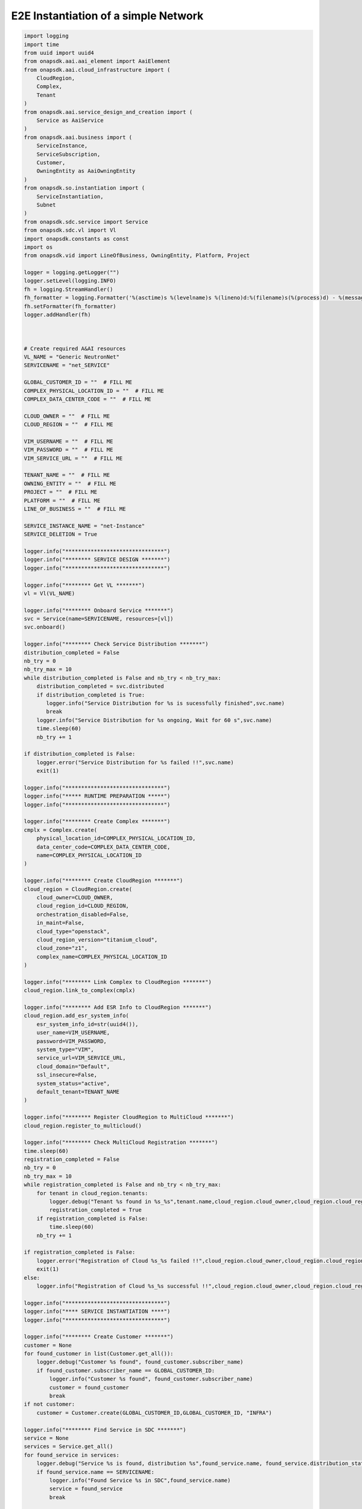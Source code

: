 E2E Instantiation of a simple Network
#####################################


.. code:: Python

    import logging
    import time
    from uuid import uuid4
    from onapsdk.aai.aai_element import AaiElement
    from onapsdk.aai.cloud_infrastructure import (
        CloudRegion,
        Complex,
        Tenant
    )
    from onapsdk.aai.service_design_and_creation import (
        Service as AaiService
    )
    from onapsdk.aai.business import (
        ServiceInstance,
        ServiceSubscription,
        Customer,
        OwningEntity as AaiOwningEntity
    )
    from onapsdk.so.instantiation import (
        ServiceInstantiation,
        Subnet
    )
    from onapsdk.sdc.service import Service
    from onapsdk.sdc.vl import Vl
    import onapsdk.constants as const
    import os
    from onapsdk.vid import LineOfBusiness, OwningEntity, Platform, Project

    logger = logging.getLogger("")
    logger.setLevel(logging.INFO)
    fh = logging.StreamHandler()
    fh_formatter = logging.Formatter('%(asctime)s %(levelname)s %(lineno)d:%(filename)s(%(process)d) - %(message)s')
    fh.setFormatter(fh_formatter)
    logger.addHandler(fh)



    # Create required A&AI resources
    VL_NAME = "Generic NeutronNet"
    SERVICENAME = "net_SERVICE"

    GLOBAL_CUSTOMER_ID = ""  # FILL ME
    COMPLEX_PHYSICAL_LOCATION_ID = ""  # FILL ME
    COMPLEX_DATA_CENTER_CODE = ""  # FILL ME

    CLOUD_OWNER = ""  # FILL ME
    CLOUD_REGION = ""  # FILL ME

    VIM_USERNAME = ""  # FILL ME
    VIM_PASSWORD = ""  # FILL ME
    VIM_SERVICE_URL = ""  # FILL ME

    TENANT_NAME = ""  # FILL ME
    OWNING_ENTITY = ""  # FILL ME
    PROJECT = ""  # FILL ME
    PLATFORM = ""  # FILL ME
    LINE_OF_BUSINESS = ""  # FILL ME

    SERVICE_INSTANCE_NAME = "net-Instance"
    SERVICE_DELETION = True

    logger.info("*******************************")
    logger.info("******** SERVICE DESIGN *******")
    logger.info("*******************************")

    logger.info("******** Get VL *******")
    vl = Vl(VL_NAME)

    logger.info("******** Onboard Service *******")
    svc = Service(name=SERVICENAME, resources=[vl])
    svc.onboard()

    logger.info("******** Check Service Distribution *******")
    distribution_completed = False
    nb_try = 0
    nb_try_max = 10
    while distribution_completed is False and nb_try < nb_try_max:
        distribution_completed = svc.distributed
        if distribution_completed is True:
           logger.info("Service Distribution for %s is sucessfully finished",svc.name)
           break
        logger.info("Service Distribution for %s ongoing, Wait for 60 s",svc.name)
        time.sleep(60)
        nb_try += 1

    if distribution_completed is False:
        logger.error("Service Distribution for %s failed !!",svc.name)
        exit(1)

    logger.info("*******************************")
    logger.info("***** RUNTIME PREPARATION *****")
    logger.info("*******************************")

    logger.info("******** Create Complex *******")
    cmplx = Complex.create(
        physical_location_id=COMPLEX_PHYSICAL_LOCATION_ID,
        data_center_code=COMPLEX_DATA_CENTER_CODE,
        name=COMPLEX_PHYSICAL_LOCATION_ID
    )

    logger.info("******** Create CloudRegion *******")
    cloud_region = CloudRegion.create(
        cloud_owner=CLOUD_OWNER,
        cloud_region_id=CLOUD_REGION,
        orchestration_disabled=False,
        in_maint=False,
        cloud_type="openstack",
        cloud_region_version="titanium_cloud",
        cloud_zone="z1",
        complex_name=COMPLEX_PHYSICAL_LOCATION_ID
    )

    logger.info("******** Link Complex to CloudRegion *******")
    cloud_region.link_to_complex(cmplx)

    logger.info("******** Add ESR Info to CloudRegion *******")
    cloud_region.add_esr_system_info(
        esr_system_info_id=str(uuid4()),
        user_name=VIM_USERNAME,
        password=VIM_PASSWORD,
        system_type="VIM",
        service_url=VIM_SERVICE_URL,
        cloud_domain="Default",
        ssl_insecure=False,
        system_status="active",
        default_tenant=TENANT_NAME
    )

    logger.info("******** Register CloudRegion to MultiCloud *******")
    cloud_region.register_to_multicloud()

    logger.info("******** Check MultiCloud Registration *******")
    time.sleep(60)
    registration_completed = False
    nb_try = 0
    nb_try_max = 10
    while registration_completed is False and nb_try < nb_try_max:
        for tenant in cloud_region.tenants:
            logger.debug("Tenant %s found in %s_%s",tenant.name,cloud_region.cloud_owner,cloud_region.cloud_region_id)
            registration_completed = True
        if registration_completed is False:
            time.sleep(60)
        nb_try += 1

    if registration_completed is False:
        logger.error("Registration of Cloud %s_%s failed !!",cloud_region.cloud_owner,cloud_region.cloud_region_id)
        exit(1)
    else:
        logger.info("Registration of Cloud %s_%s successful !!",cloud_region.cloud_owner,cloud_region.cloud_region_id)

    logger.info("*******************************")
    logger.info("**** SERVICE INSTANTIATION ****")
    logger.info("*******************************")

    logger.info("******** Create Customer *******")
    customer = None
    for found_customer in list(Customer.get_all()):
        logger.debug("Customer %s found", found_customer.subscriber_name)
        if found_customer.subscriber_name == GLOBAL_CUSTOMER_ID:
            logger.info("Customer %s found", found_customer.subscriber_name)
            customer = found_customer
            break
    if not customer:
        customer = Customer.create(GLOBAL_CUSTOMER_ID,GLOBAL_CUSTOMER_ID, "INFRA")

    logger.info("******** Find Service in SDC *******")
    service = None
    services = Service.get_all()
    for found_service in services:
        logger.debug("Service %s is found, distribution %s",found_service.name, found_service.distribution_status)
        if found_service.name == SERVICENAME:
            logger.info("Found Service %s in SDC",found_service.name)
            service = found_service
            break

    if not service:
        logger.error("Service %s not found in SDC",SERVICENAME)
        exit(1)

    logger.info("******** Check Service Subscription *******")
    service_subscription = None
    for service_sub in customer.service_subscriptions:
        logger.debug("Service subscription %s is found",service_sub.service_type)
        if service_sub.service_type == SERVICENAME:
            logger.info("Service %s subscribed",SERVICENAME)
            service_subscription = service_sub
            break

    if not service_subscription:
        logger.info("******** Subscribe Service *******")
        customer.subscribe_service(SERVICENAME)

    logger.info("******** Get Tenant *******")
    cloud_region = CloudRegion(cloud_owner=CLOUD_OWNER, cloud_region_id=CLOUD_REGION,
                                   orchestration_disabled=True, in_maint=False)
    tenant = None
    for found_tenant in cloud_region.tenants:
        logger.debug("Tenant %s found in %s_%s",found_tenant.name,cloud_region.cloud_owner,cloud_region.cloud_region_id)
        if found_tenant.name == TENANT_NAME:
            logger.info("Found my Tenant %s",found_tenant.name)
            tenant = found_tenant
            break

    if not tenant:
        logger.error("tenant %s not found",TENANT_NAME)
        exit(1)

    logger.info("******** Connect Service to Tenant *******")
    service_subscription = None
    for service_sub in customer.service_subscriptions:
        logger.debug("Service subscription %s is found",service_sub.service_type)
        if service_sub.service_type == SERVICENAME:
            logger.info("Service %s subscribed",SERVICENAME)
            service_subscription = service_sub
            break

    if not service_subscription:
        logger.error("Service subscription %s is not found",SERVICENAME)
        exit(1)

    service_subscription.link_to_cloud_region_and_tenant(cloud_region, tenant)

    logger.info("******** Add Business Objects (OE, P, Pl, LoB) in VID *******")
    vid_owning_entity = OwningEntity.create(OWNING_ENTITY)
    vid_project = Project.create(PROJECT)
    vid_platform = Platform.create(PLATFORM)
    vid_line_of_business = LineOfBusiness.create(LINE_OF_BUSINESS)

    logger.info("******** Add Owning Entity in AAI *******")
    owning_entity = None
    for oe in AaiOwningEntity.get_all():
        if oe.name == vid_owning_entity.name:
            owning_entity = oe
            break
    if not owning_entity:
        logger.info("******** Owning Entity not existing: create *******")
        owning_entity = AaiOwningEntity.create(vid_owning_entity.name, str(uuid4()))

    logger.info("******** Instantiate Service *******")
    service_instance = None
    service_instantiation = None
    for se in service_subscription.service_instances:
       if se.instance_name == SERVICE_INSTANCE_NAME:
           service_instance = se
           break
    if not service_instance:
        logger.info("******** Service Instance not existing: Instantiate *******")
        # Instantiate service
        service_instantiation = ServiceInstantiation.instantiate_so_ala_carte(
            service,
            cloud_region,
            tenant,
            customer,
            owning_entity,
            vid_project,
            service_instance_name=SERVICE_INSTANCE_NAME
        )
        time.sleep(60)
    else:
        logger.info("******** Service Instance already existing *******")

    service_instance = None
    for se in service_subscription.service_instances:
       if se.instance_name == SERVICE_INSTANCE_NAME:
           service_instance = se
           break
    if not service_instance:
        logger.error("******** Service %s instantiation failed",SERVICE_INSTANCE_NAME)
        exit(1)

    nb_try = 0
    nb_try_max = 10
    service_active = False
    while service_active is False and nb_try < nb_try_max:
        if service_instance.orchestration_status == "Active":
           logger.info("******** Service Instance %s is active *******",service_instance.name)
           service_active = True
           break
        logger.info("Service %s instantiation not complete,Status:%s, wait 10s",service_instance.name,service_instance.orchestration_status)
        time.sleep(10)
        nb_try += 1

    if service_active is False:
        logger.error("Service %s instantiation failed",service_instance.name)
        exit(1)


    logger.info("******** Get Networks in Service Model *******")
    networks = service_instance.service_subscription.sdc_service.networks

    logger.info("******** Create Network *******")
    sn=Subnet(name="test", start_address="127.0.0.0", gateway_address="127.0.0.1")
    for network in networks:
        logger.debug("Check if Network instance of class %s exist", network.name)
        network_found = False
        for network_instance in service_instance.network_instances:
            logger.debug("Network instance %s found in Service Instance ",network_intance.name)
            network_found = True
        if network_found is False:
            network_instantiation = service_instance.add_network(network, vid_line_of_business, vid_platform, subnets=[sn])
            network_instantiation.wait_for_finish()


    if SERVICE_DELETION is False:
        logger.info("*****************************************")
        logger.info("**** No Deletion requested, finished ****")
        logger.info("*****************************************")
        exit(0)

    logger.info("*******************************")
    logger.info("**** SERVICE DELETION *********")
    logger.info("*******************************")
    time.sleep(30)

    for network_instance in service_instance.network_instances:
        logger.debug("Network instance %s found in Service Instance ",network_instance.name)

        logger.info("******** Delete Network %s *******",network_instance.name)
        network_deletion = network_instance.delete()
        network_deletion.wait_for_finish()

    logger.info("******** Delete Service %s *******",service_instance.name)
    service_deletion = service_instance.delete()
    service_deletion.wait_for_finish()


